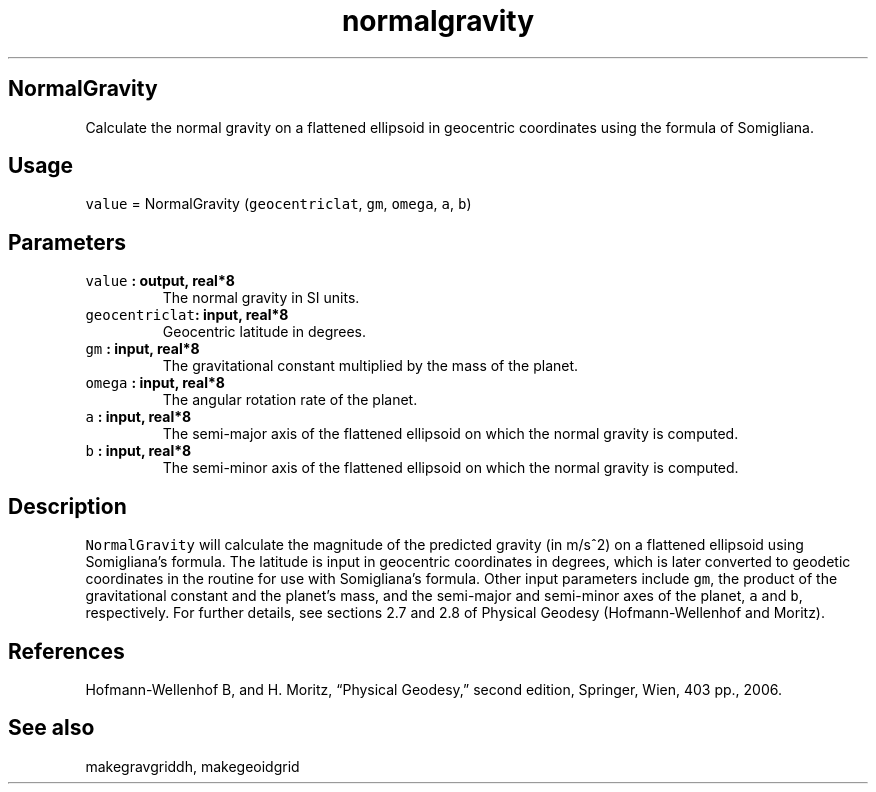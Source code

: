 .\" Automatically generated by Pandoc 2.2.3
.\"
.TH "normalgravity" "1" "2018\-05\-20" "Fortran 95" "SHTOOLS 4.3"
.hy
.SH NormalGravity
.PP
Calculate the normal gravity on a flattened ellipsoid in geocentric
coordinates using the formula of Somigliana.
.SH Usage
.PP
\f[C]value\f[] = NormalGravity (\f[C]geocentriclat\f[], \f[C]gm\f[],
\f[C]omega\f[], \f[C]a\f[], \f[C]b\f[])
.SH Parameters
.TP
.B \f[C]value\f[] : output, real*8
The normal gravity in SI units.
.RS
.RE
.TP
.B \f[C]geocentriclat\f[]: input, real*8
Geocentric latitude in degrees.
.RS
.RE
.TP
.B \f[C]gm\f[] : input, real*8
The gravitational constant multiplied by the mass of the planet.
.RS
.RE
.TP
.B \f[C]omega\f[] : input, real*8
The angular rotation rate of the planet.
.RS
.RE
.TP
.B \f[C]a\f[] : input, real*8
The semi\-major axis of the flattened ellipsoid on which the normal
gravity is computed.
.RS
.RE
.TP
.B \f[C]b\f[] : input, real*8
The semi\-minor axis of the flattened ellipsoid on which the normal
gravity is computed.
.RS
.RE
.SH Description
.PP
\f[C]NormalGravity\f[] will calculate the magnitude of the predicted
gravity (in m/s^2) on a flattened ellipsoid using Somigliana's formula.
The latitude is input in geocentric coordinates in degrees, which is
later converted to geodetic coordinates in the routine for use with
Somigliana's formula.
Other input parameters include \f[C]gm\f[], the product of the
gravitational constant and the planet's mass, and the semi\-major and
semi\-minor axes of the planet, \f[C]a\f[] and \f[C]b\f[], respectively.
For further details, see sections 2.7 and 2.8 of Physical Geodesy
(Hofmann\-Wellenhof and Moritz).
.SH References
.PP
Hofmann\-Wellenhof B, and H.
Moritz, \[lq]Physical Geodesy,\[rq] second edition, Springer, Wien, 403
pp., 2006.
.SH See also
.PP
makegravgriddh, makegeoidgrid

